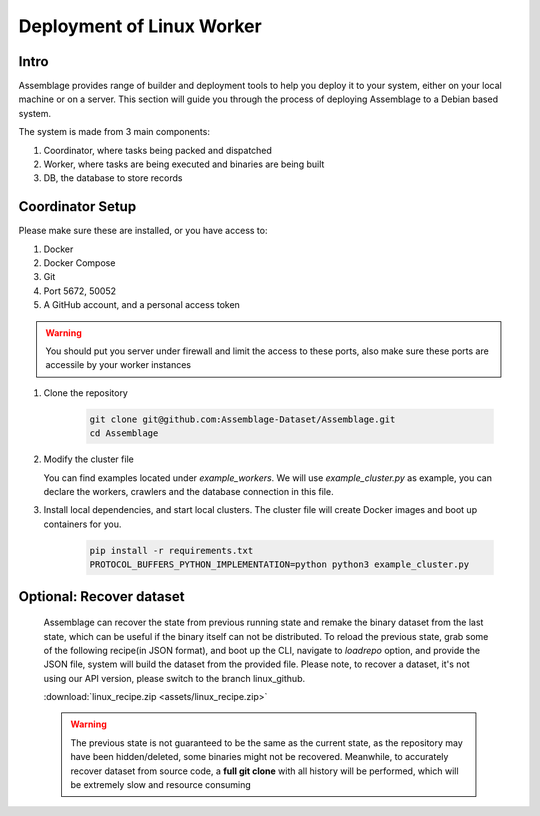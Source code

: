 Deployment of Linux Worker
==========================


.. autosummary::
   :toctree: generated

Intro
--------

Assemblage provides range of builder and deployment tools to help you deploy it to your system, either on your local machine or on a server.
This section will guide you through the process of deploying Assemblage to a Debian based system.

The system is made from 3 main components: 

#. Coordinator, where tasks being packed and dispatched
#. Worker, where tasks are being executed and binaries are being built
#. DB, the database to store records

Coordinator Setup
-----------------

Please make sure these are installed, or you have access to:

#. Docker
#. Docker Compose
#. Git
#. Port 5672, 50052
#. A GitHub account, and a personal access token

.. warning::
    You should put you server under firewall and limit the access to these ports, also make sure these ports are accessile by your worker instances

1.  Clone the repository
    
        .. code-block:: bash
    
            git clone git@github.com:Assemblage-Dataset/Assemblage.git
            cd Assemblage

2.  Modify the cluster file

    You can find examples located under `example_workers`. We will use `example_cluster.py` as example,
    you can declare the workers, crawlers and the database connection in this file.


3.  Install local dependencies, and start local clusters. The cluster file will create Docker images and boot up containers for you.

            .. code-block:: bash
    
                pip install -r requirements.txt
                PROTOCOL_BUFFERS_PYTHON_IMPLEMENTATION=python python3 example_cluster.py


Optional: Recover dataset
-------------------------

    Assemblage can recover the state from previous running state and remake the binary dataset from the last state, which can be useful
    if the binary itself can not be distributed. To reload the previous state, grab some of the following recipe(in JSON format), and 
    boot up the CLI, navigate to `loadrepo` option, and provide the JSON file, system will build the dataset from the provided file.
    Please note, to recover a dataset, it's not using our API version, please switch to the branch linux_github.

    :download:`linux_recipe.zip <assets/linux_recipe.zip>`


    .. warning::
        The previous state is not guaranteed to be the same as the current state, as the repository may have been hidden/deleted, some binaries might not be recovered.
        Meanwhile, to accurately recover dataset from source code, a **full git clone** with all history will be performed, which will be extremely slow and resource consuming

